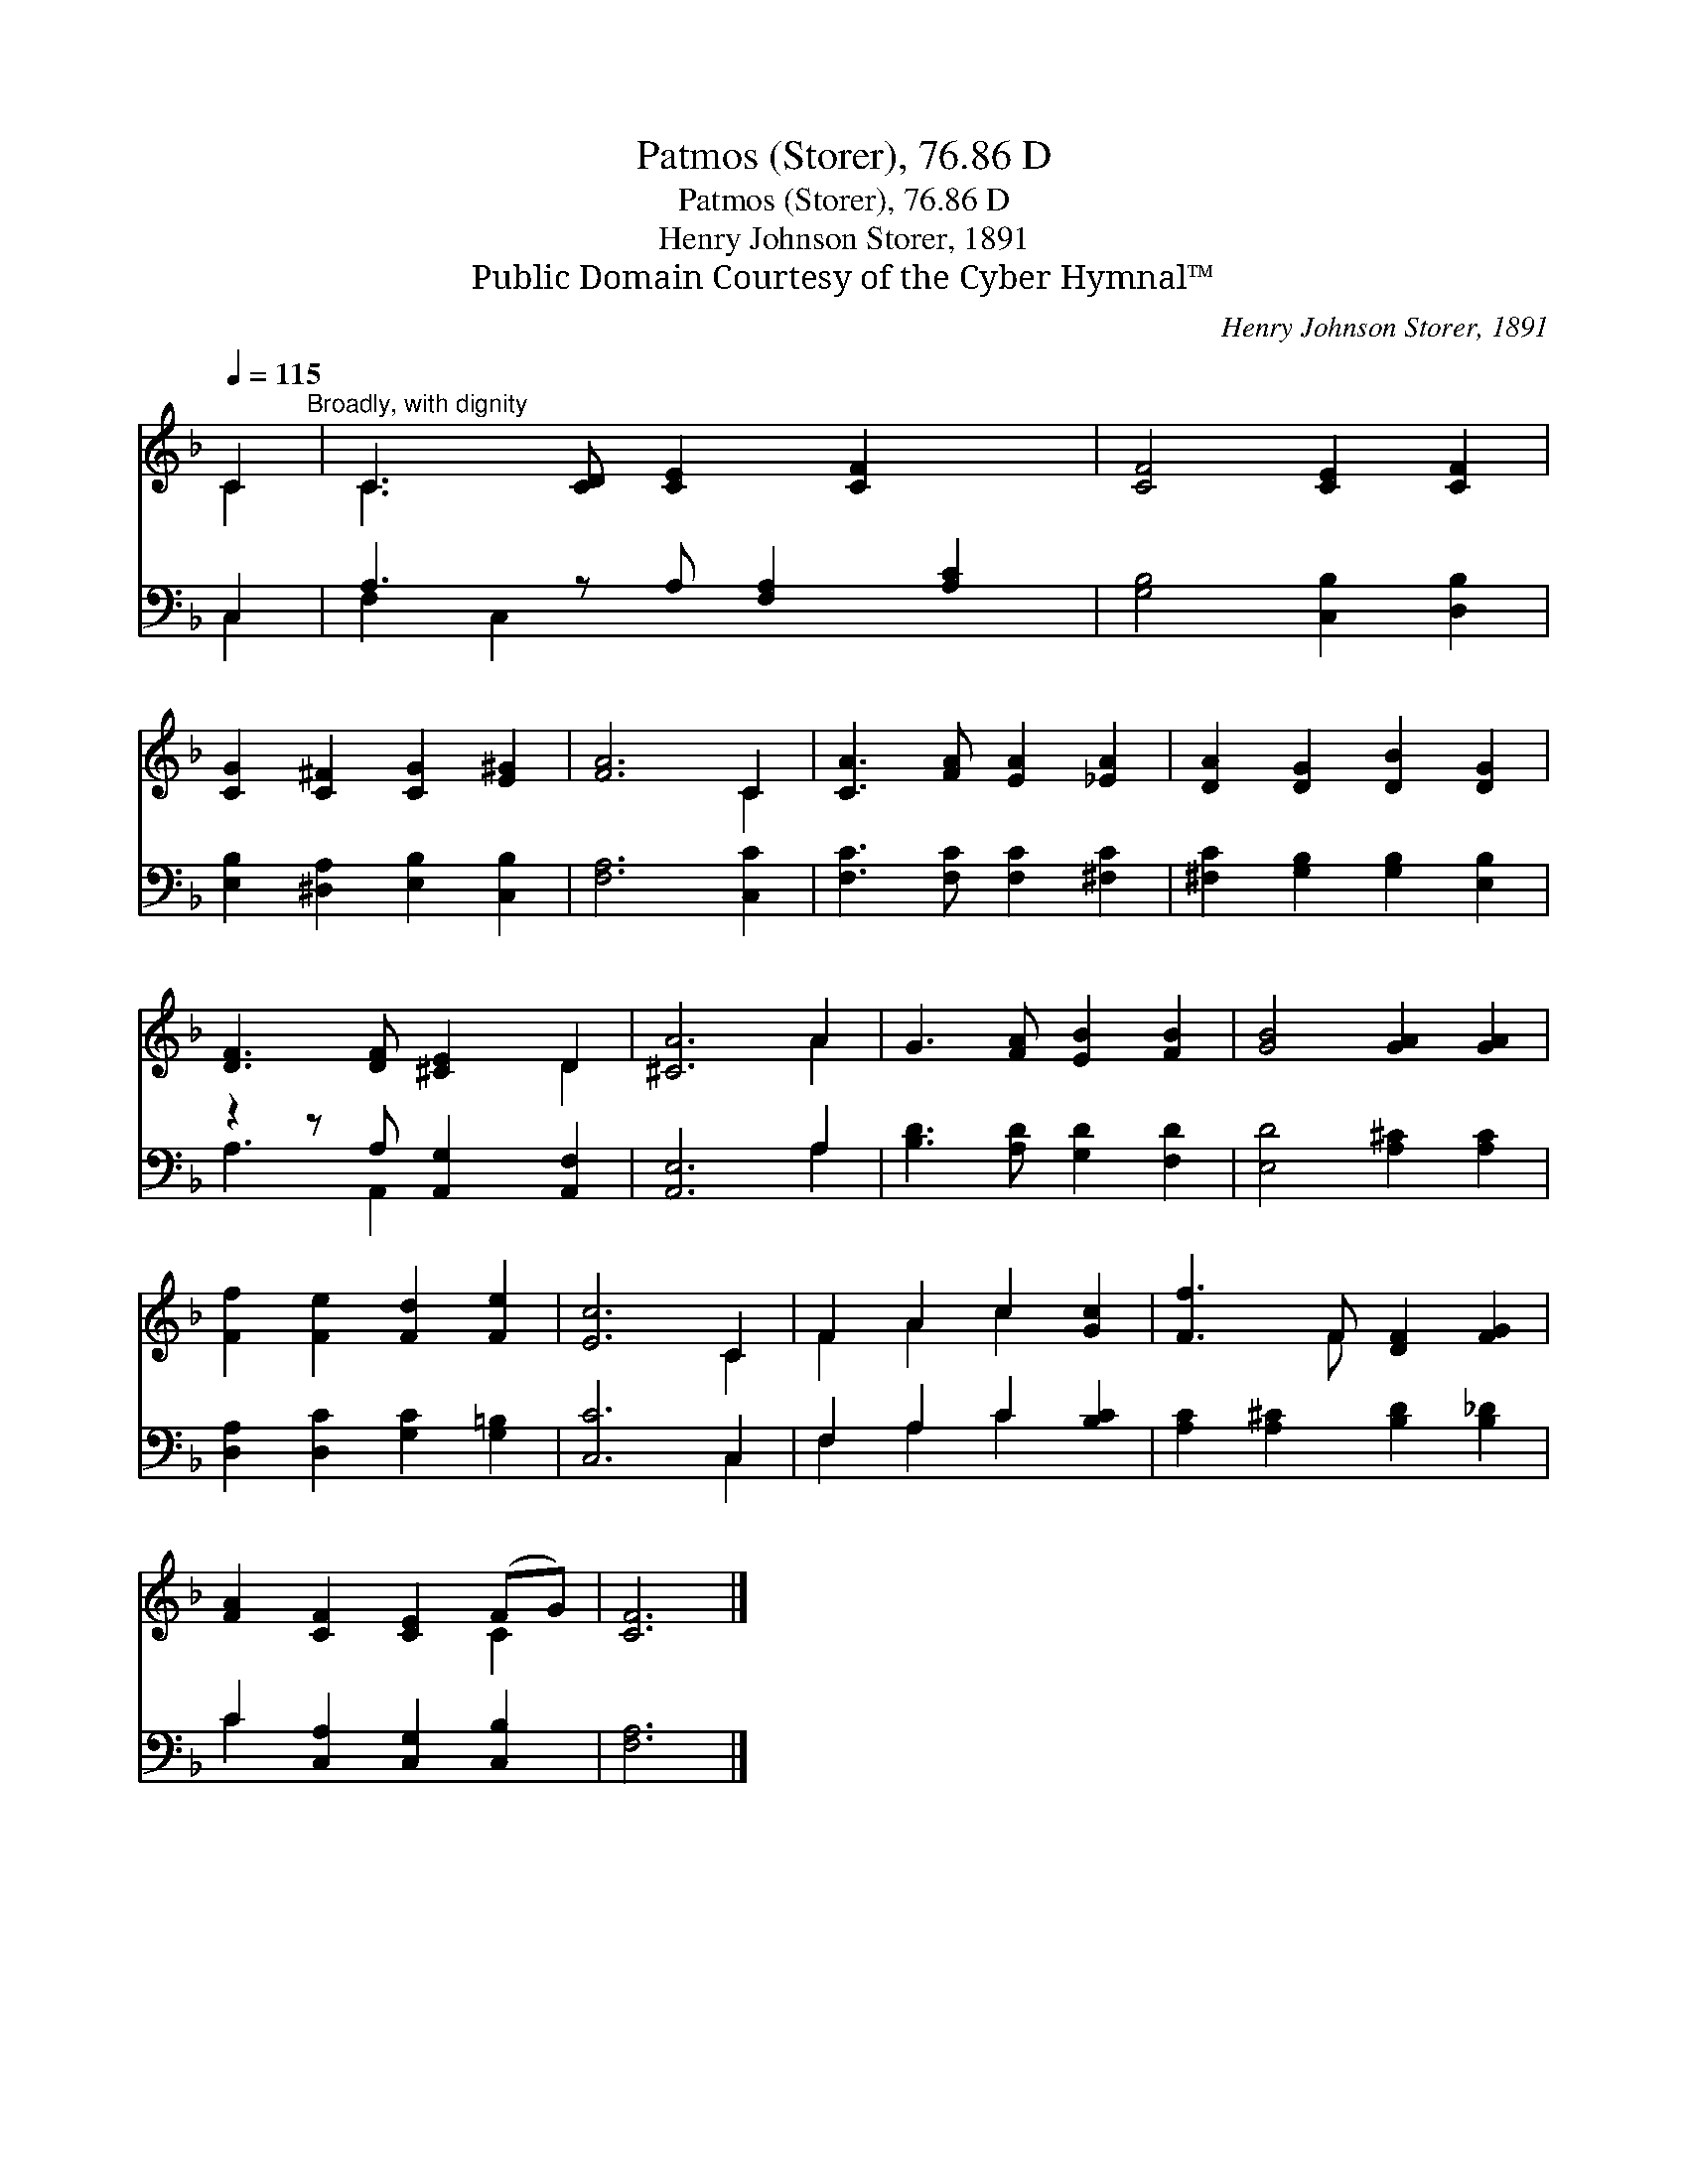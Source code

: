 X:1
T:Patmos (Storer), 76.86 D
T:Patmos (Storer), 76.86 D
T:Henry Johnson Storer, 1891
T:Public Domain Courtesy of the Cyber Hymnal™
C:Henry Johnson Storer, 1891
Z:Public Domain
Z:Courtesy of the Cyber Hymnal™
%%score ( 1 2 ) ( 3 4 )
L:1/8
Q:1/4=115
M:none
K:F
V:1 treble 
V:2 treble 
V:3 bass 
V:4 bass 
V:1
 C2"^Broadly, with dignity" | C3 [CD] [CE]2 [CF]2 x | [CF]4 [CE]2 [CF]2 | %3
 [CG]2 [C^F]2 [CG]2 [E^G]2 | [FA]6 C2 | [CA]3 [FA] [EA]2 [_EA]2 | [DA]2 [DG]2 [DB]2 [DG]2 | %7
 [DF]3 [DF] [^CE]2 D2 | [^CA]6 A2 | G3 [FA] [EB]2 [FB]2 | [GB]4 [GA]2 [GA]2 | %11
 [Ff]2 [Fe]2 [Fd]2 [Fe]2 | [Ec]6 C2 | F2 A2 c2 [Gc]2 | [Ff]3 F [DF]2 [FG]2 | %15
 [FA]2 [CF]2 [CE]2 (FG) | [CF]6 |] %17
V:2
 C2 | C3 x6 | x8 | x8 | x6 C2 | x8 | x8 | x6 D2 | x6 A2 | x8 | x8 | x8 | x6 C2 | F2 A2 c2 x2 | %14
 x3 F x4 | x6 C2 | x6 |] %17
V:3
 C,2 | A,3 z A, [F,A,]2 [A,C]2 | [G,B,]4 [C,B,]2 [D,B,]2 | [E,B,]2 [^D,A,]2 [E,B,]2 [C,B,]2 | %4
 [F,A,]6 [C,C]2 | [F,C]3 [F,C] [F,C]2 [^F,C]2 | [^F,C]2 [G,B,]2 [G,B,]2 [E,B,]2 | %7
 z2 z A, [A,,G,]2 [A,,F,]2 | [A,,E,]6 A,2 | [B,D]3 [A,D] [G,D]2 [F,D]2 | [E,D]4 [A,^C]2 [A,C]2 | %11
 [D,A,]2 [D,C]2 [G,C]2 [G,=B,]2 | [C,C]6 C,2 | F,2 A,2 C2 [B,C]2 | [A,C]2 [A,^C]2 [B,D]2 [B,_D]2 | %15
 C2 [C,A,]2 [C,G,]2 [C,B,]2 | [F,A,]6 |] %17
V:4
 C,2 | F,2 C,2 x5 | x8 | x8 | x8 | x8 | x8 | A,3 A,,2 x3 | x6 A,2 | x8 | x8 | x8 | x6 C,2 | %13
 F,2 A,2 C2 x2 | x8 | C2 x6 | x6 |] %17

